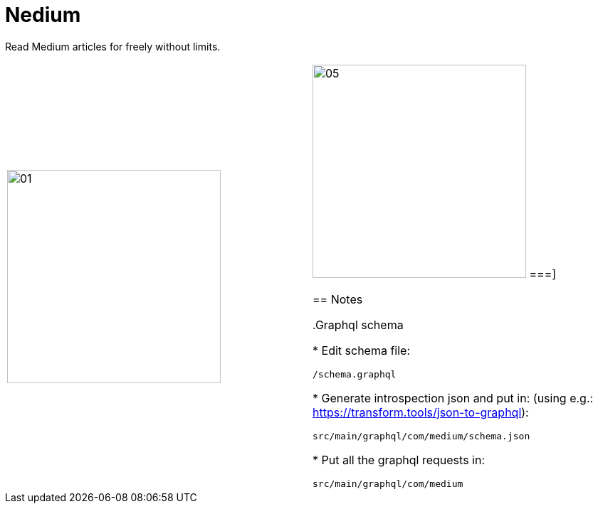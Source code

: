 

= Nedium

Read Medium articles for freely without limits.

[cols="1,1"]
|===
|image:fastlane/metadata/android/en-US/images/01.png[width=300]
|image:fastlane/metadata/android/en-US/images/05.png[width=300]
===]


== Notes

.Graphql schema

* Edit schema file:

`/schema.graphql`


* Generate introspection json and put in: (using e.g.: https://transform.tools/json-to-graphql):

`src/main/graphql/com/medium/schema.json`


* Put all the graphql requests in:

`src/main/graphql/com/medium`

